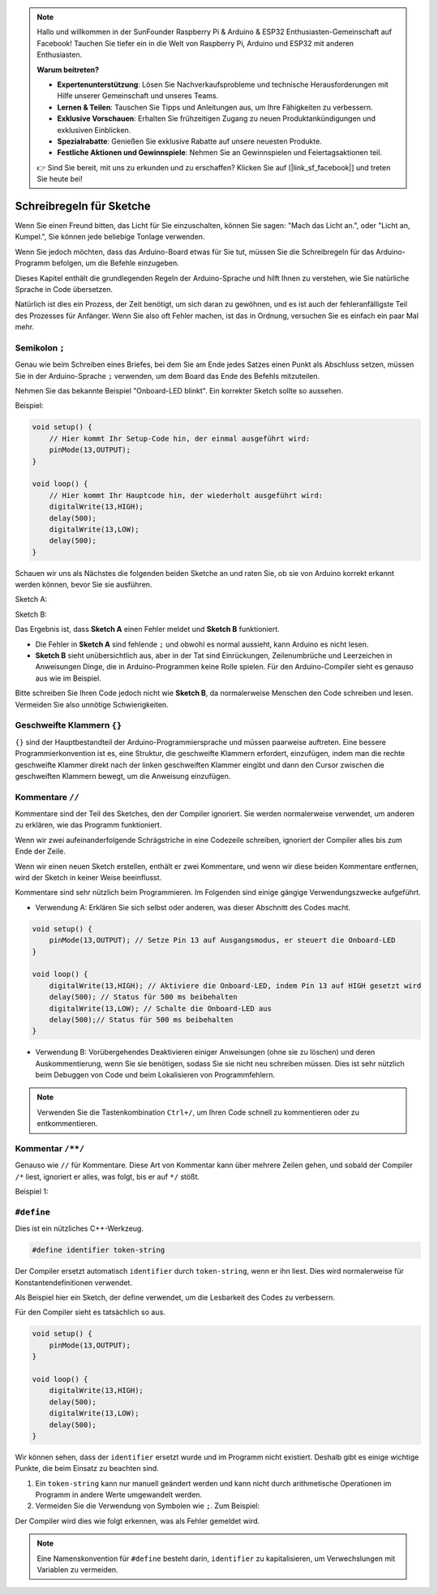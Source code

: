 .. note::

   Hallo und willkommen in der SunFounder Raspberry Pi & Arduino & ESP32 Enthusiasten-Gemeinschaft auf Facebook! Tauchen Sie tiefer ein in die Welt von Raspberry Pi, Arduino und ESP32 mit anderen Enthusiasten.

   **Warum beitreten?**

   - **Expertenunterstützung**: Lösen Sie Nachverkaufsprobleme und technische Herausforderungen mit Hilfe unserer Gemeinschaft und unseres Teams.
   - **Lernen & Teilen**: Tauschen Sie Tipps und Anleitungen aus, um Ihre Fähigkeiten zu verbessern.
   - **Exklusive Vorschauen**: Erhalten Sie frühzeitigen Zugang zu neuen Produktankündigungen und exklusiven Einblicken.
   - **Spezialrabatte**: Genießen Sie exklusive Rabatte auf unsere neuesten Produkte.
   - **Festliche Aktionen und Gewinnspiele**: Nehmen Sie an Gewinnspielen und Feiertagsaktionen teil.

   👉 Sind Sie bereit, mit uns zu erkunden und zu erschaffen? Klicken Sie auf [|link_sf_facebook|] und treten Sie heute bei!

Schreibregeln für Sketche
================================


Wenn Sie einen Freund bitten, das Licht für Sie einzuschalten, können Sie sagen: "Mach das Licht an.", oder "Licht an, Kumpel.", Sie können jede beliebige Tonlage verwenden.

Wenn Sie jedoch möchten, dass das Arduino-Board etwas für Sie tut, müssen Sie die Schreibregeln für das Arduino-Programm befolgen, um die Befehle einzugeben.

Dieses Kapitel enthält die grundlegenden Regeln der Arduino-Sprache und hilft Ihnen zu verstehen, wie Sie natürliche Sprache in Code übersetzen.

Natürlich ist dies ein Prozess, der Zeit benötigt, um sich daran zu gewöhnen, und es ist auch der fehleranfälligste Teil des Prozesses für Anfänger. Wenn Sie also oft Fehler machen, ist das in Ordnung, versuchen Sie es einfach ein paar Mal mehr.


Semikolon ``;``
------------------

Genau wie beim Schreiben eines Briefes, bei dem Sie am Ende jedes Satzes einen Punkt als Abschluss setzen, müssen Sie in der Arduino-Sprache ``;`` verwenden, um dem Board das Ende des Befehls mitzuteilen.

Nehmen Sie das bekannte Beispiel "Onboard-LED blinkt". Ein korrekter Sketch sollte so aussehen.

Beispiel:

.. code-block:: C

    void setup() {
        // Hier kommt Ihr Setup-Code hin, der einmal ausgeführt wird:
        pinMode(13,OUTPUT); 
    }

    void loop() {
        // Hier kommt Ihr Hauptcode hin, der wiederholt ausgeführt wird:
        digitalWrite(13,HIGH);
        delay(500);
        digitalWrite(13,LOW);
        delay(500);
    }

Schauen wir uns als Nächstes die folgenden beiden Sketche an und raten Sie, ob sie von Arduino korrekt erkannt werden können, bevor Sie sie ausführen.

Sketch A:

.. code-block:: C
    :emphasize-lines: 8,9,10,11

    void setup() {
        // Hier kommt Ihr Setup-Code hin, der einmal ausgeführt wird:
        pinMode(13,OUTPUT); 
    }

    void loop() {
        // Hier kommt Ihr Hauptcode hin, der wiederholt ausgeführt wird:
        digitalWrite(13,HIGH)
        delay(500)
        digitalWrite(13,LOW)
        delay(500)
    }

Sketch B:

.. code-block:: C
    :emphasize-lines: 8,9,10,11,12,13,14,15,16

    void setup() {
        // Hier kommt Ihr Setup-Code hin, der einmal ausgeführt wird:
        pinMode(13,OUTPUT);
    }
    
    void loop() {
        // Hier kommt Ihr Hauptcode hin, der wiederholt ausgeführt wird:
        digitalWrite(13,
    HIGH);  delay
        (500
        );
        digitalWrite(13,
        
        LOW);
                delay(500)
        ;
    }

Das Ergebnis ist, dass **Sketch A** einen Fehler meldet und **Sketch B** funktioniert.

* Die Fehler in **Sketch A** sind fehlende ``;`` und obwohl es normal aussieht, kann Arduino es nicht lesen.
* **Sketch B** sieht unübersichtlich aus, aber in der Tat sind Einrückungen, Zeilenumbrüche und Leerzeichen in Anweisungen Dinge, die in Arduino-Programmen keine Rolle spielen. Für den Arduino-Compiler sieht es genauso aus wie im Beispiel.

Bitte schreiben Sie Ihren Code jedoch nicht wie **Sketch B**, da normalerweise Menschen den Code schreiben und lesen. Vermeiden Sie also unnötige Schwierigkeiten.

Geschweifte Klammern ``{}``
------------------

``{}`` sind der Hauptbestandteil der Arduino-Programmiersprache und müssen paarweise auftreten. 
Eine bessere Programmierkonvention ist es, eine Struktur, die geschweifte Klammern erfordert, einzufügen, indem man die rechte geschweifte Klammer direkt nach der linken geschweiften Klammer eingibt und dann den Cursor zwischen die geschweiften Klammern bewegt, um die Anweisung einzufügen.

Kommentare ``//``
---------------

Kommentare sind der Teil des Sketches, den der Compiler ignoriert. Sie werden normalerweise verwendet, um anderen zu erklären, wie das Programm funktioniert.

Wenn wir zwei aufeinanderfolgende Schrägstriche in eine Codezeile schreiben, ignoriert der Compiler alles bis zum Ende der Zeile.

Wenn wir einen neuen Sketch erstellen, enthält er zwei Kommentare, und wenn wir diese beiden Kommentare entfernen, wird der Sketch in keiner Weise beeinflusst.

.. code-block:: C
    :emphasize-lines: 2,7

    void setup() {
        // Hier kommt Ihr Setup-Code hin, der einmal ausgeführt wird:

    }

    void loop() {
        // Hier kommt Ihr Hauptcode hin, der wiederholt ausgeführt wird:

    }

Kommentare sind sehr nützlich beim Programmieren. Im Folgenden sind einige gängige Verwendungszwecke aufgeführt.


* Verwendung A: Erklären Sie sich selbst oder anderen, was dieser Abschnitt des Codes macht.

.. code-block:: C

    void setup() {
        pinMode(13,OUTPUT); // Setze Pin 13 auf Ausgangsmodus, er steuert die Onboard-LED
    }

    void loop() {
        digitalWrite(13,HIGH); // Aktiviere die Onboard-LED, indem Pin 13 auf HIGH gesetzt wird
        delay(500); // Status für 500 ms beibehalten
        digitalWrite(13,LOW); // Schalte die Onboard-LED aus
        delay(500);// Status für 500 ms beibehalten
    }

* Verwendung B: Vorübergehendes Deaktivieren einiger Anweisungen (ohne sie zu löschen) und deren Auskommentierung, wenn Sie sie benötigen, sodass Sie sie nicht neu schreiben müssen. Dies ist sehr nützlich beim Debuggen von Code und beim Lokalisieren von Programmfehlern.

.. code-block:: C
    :emphasize-lines: 3,4,5,6

    void setup() {
        pinMode(13,OUTPUT);
        // digitalWrite(13,HIGH);
        // delay(1000);
        // digitalWrite(13,LOW);
        // delay(1000);
    }

    void loop() {
        digitalWrite(13,HIGH);
        delay(200);
        digitalWrite(13,LOW);
        delay(200);
    }    

.. note:: 
    Verwenden Sie die Tastenkombination ``Ctrl+/``, um Ihren Code schnell zu kommentieren oder zu entkommentieren.

Kommentar ``/**/``
------------------------

Genauso wie ``//`` für Kommentare. Diese Art von Kommentar kann über mehrere Zeilen gehen, und sobald der Compiler ``/*`` liest, ignoriert er alles, was folgt, bis er auf ``*/`` stößt.

Beispiel 1:

.. code-block:: C
    :emphasize-lines: 1,8,9,10,11

    /* Blink */

    void setup() {
        pinMode(13,OUTPUT); 
    }

    void loop() {
        /*
        Der folgende Code lässt die Onboard-LED blinken.
        Sie können die Zahl in delay() ändern, um die Blinkfrequenz zu ändern.
        */
        digitalWrite(13,HIGH); 
        delay(500); 
        digitalWrite(13,LOW); 
        delay(500);
    }


``#define``
--------------

Dies ist ein nützliches C++-Werkzeug.

.. code-block:: C

    #define identifier token-string

Der Compiler ersetzt automatisch ``identifier`` durch ``token-string``, wenn er ihn liest. Dies wird normalerweise für Konstantendefinitionen verwendet.

Als Beispiel hier ein Sketch, der define verwendet, um die Lesbarkeit des Codes zu verbessern.

.. code-block:: C
    :emphasize-lines: 1,2

    #define ONBOARD_LED 13
    #define DELAY_TIME 500

    void setup() {
        pinMode(ONBOARD_LED,OUTPUT); 
    }

    void loop() {
        digitalWrite(ONBOARD_LED,HIGH); 
        delay(DELAY_TIME); 
        digitalWrite(ONBOARD_LED,LOW); 
        delay(DELAY_TIME);
    }

Für den Compiler sieht es tatsächlich so aus.


.. code-block:: C

    void setup() {
        pinMode(13,OUTPUT); 
    }

    void loop() {
        digitalWrite(13,HIGH); 
        delay(500); 
        digitalWrite(13,LOW); 
        delay(500);
    }

Wir können sehen, dass der ``identifier`` ersetzt wurde und im Programm nicht existiert.
Deshalb gibt es einige wichtige Punkte, die beim Einsatz zu beachten sind.

1. Ein ``token-string`` kann nur manuell geändert werden und kann nicht durch arithmetische Operationen im Programm in andere Werte umgewandelt werden.

2. Vermeiden Sie die Verwendung von Symbolen wie ``;``. Zum Beispiel:

.. code-block:: C
    :emphasize-lines: 1

    #define ONBOARD_LED 13;

    void setup() {
        pinMode(ONBOARD_LED,OUTPUT); 
    }

    void loop() {
        digitalWrite(ONBOARD_LED,HIGH); 
    }

Der Compiler wird dies wie folgt erkennen, was als Fehler gemeldet wird.

.. code-block:: C
    :emphasize-lines: 2,6

    void setup() {
        pinMode(13;,OUTPUT); 
    }

    void loop() {
        digitalWrite(13;,HIGH); 
    }

.. note:: 
    Eine Namenskonvention für ``#define`` besteht darin, ``identifier`` zu kapitalisieren, um Verwechslungen mit Variablen zu vermeiden.
